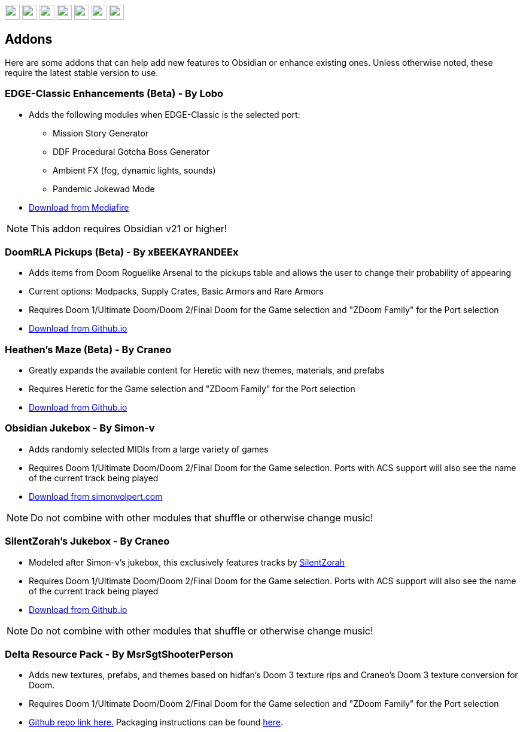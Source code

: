 :stylesdir: css
:stylesheet: obsidian.css
:imagesdir: images
:nofooter:
:title: Obsidian Level Generator
:favicon: images/favicon.png

++++
<div class="navbar">
  <a href="index.html"><img class="logo" src="images/home.png" style="height:25px"></a>
  <a href="downloads.html"><img class="logo" src="images/download.png" style="height:25px"></a>
  <a href="addons.html"><img class="logo" src="images/addons.png" style="height:25px"></a>
  <a href="credits.html"><img class="logo" src="images/credits.png" style="height:25px"></a>
  <a href="play.html"><img class="logo" src="images/play.png" style="height:25px"></a>
  <a href="https://discord.gg/dfqCt9v"><img class="logo" src="images/discord.png" style="height:25px"></a>
  <a href="https://github.com/obsidian-level-maker/Obsidian"><img class="logo" src="images/github.png" style="height:25px"></a>
</div>
++++

== Addons

Here are some addons that can help add new features to Obsidian or enhance existing ones. Unless otherwise noted, these require the latest stable version to use.

=== EDGE-Classic Enhancements (Beta) - By Lobo
* Adds the following modules when EDGE-Classic is the selected port:
** Mission Story Generator
** DDF Procedural Gotcha Boss Generator
** Ambient FX (fog, dynamic lights, sounds)
** Pandemic Jokewad Mode
* https://www.mediafire.com/file/oqd9vb2hk1b75ul/ECaddon.oaf/file[Download from Mediafire]

NOTE: This addon requires Obsidian v21 or higher!

=== DoomRLA Pickups (Beta) - By xBEEKAYRANDEEx
* Adds items from Doom Roguelike Arsenal to the pickups table and allows the user to change their probability of appearing
* Current options: Modpacks, Supply Crates, Basic Armors and Rare Armors
* Requires Doom 1/Ultimate Doom/Doom 2/Final Doom for the Game selection and "ZDoom Family" for the Port selection
* https://obsidian-level-maker.github.io/addons/DoomRLA_pickups.pk3[Download from Github.io]

=== Heathen's Maze (Beta) - By Craneo
* Greatly expands the available content for Heretic with new themes, materials, and prefabs
* Requires Heretic for the Game selection and "ZDoom Family" for the Port selection
* https://obsidian-level-maker.github.io/addons/Heathens_maze.pk3[Download from Github.io]

=== Obsidian Jukebox - By Simon-v
* Adds randomly selected MIDIs from a large variety of games
* Requires Doom 1/Ultimate Doom/Doom 2/Final Doom for the Game selection. Ports with ACS support will also see the name of the current track being played
* https://simonvolpert.com/files/obsidian_jukebox.pk3[Download from simonvolpert.com]

NOTE: Do not combine with other modules that shuffle or otherwise change music!

=== SilentZorah's Jukebox - By Craneo
* Modeled after Simon-v's jukebox, this exclusively features tracks by https://zorasoft.net/[SilentZorah]
* Requires Doom 1/Ultimate Doom/Doom 2/Final Doom for the Game selection. Ports with ACS support will also see the name of the current track being played
* https://obsidian-level-maker.github.io/addons/SilentZorahs_jukebox.pk3[Download from Github.io]

NOTE: Do not combine with other modules that shuffle or otherwise change music!

=== Delta Resource Pack - By MsrSgtShooterPerson
* Adds new textures, prefabs, and themes based on hidfan's Doom 3 texture rips and Craneo's Doom 3 texture conversion for Doom.
* Requires Doom 1/Ultimate Doom/Doom 2/Final Doom for the Game selection and "ZDoom Family" for the Port selection
* https://github.com/GTD-Carthage/Obsidian-Addons/tree/main/addon_delta_resource_pack[Github repo link here.] Packaging instructions can be found https://github.com/GTD-Carthage/Obsidian-Addons[here].